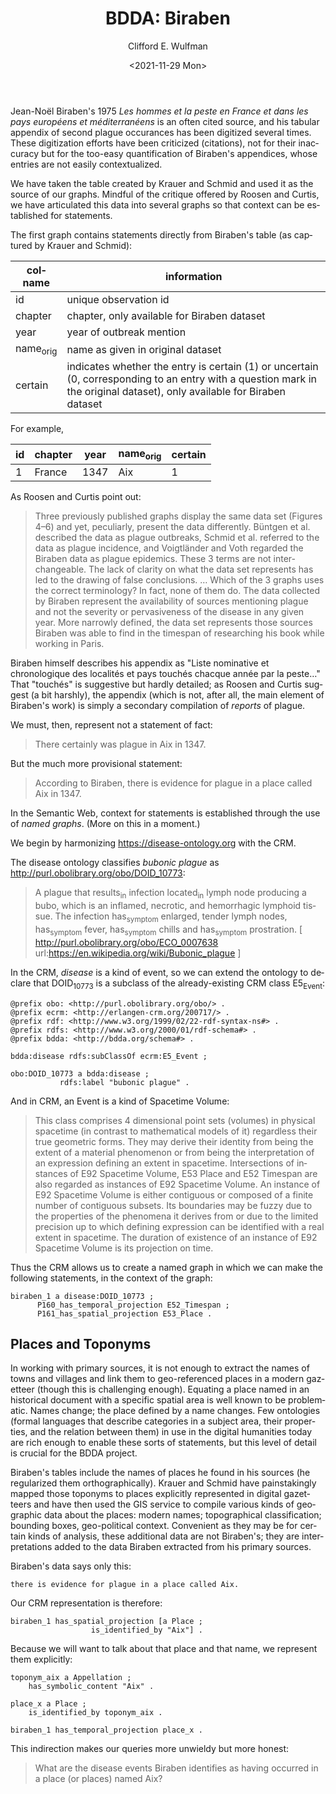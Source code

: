 #+options: ':nil *:t -:t ::t <:t H:3 \n:nil ^:t arch:headline
#+options: author:t broken-links:nil c:nil creator:nil
#+options: d:(not "LOGBOOK") date:t e:t email:nil f:t inline:t num:t
#+options: p:nil pri:nil prop:nil stat:t tags:t tasks:t tex:t
#+options: timestamp:t title:t toc:t todo:t |:t
#+title: BDDA: Biraben

#+date: <2021-11-29 Mon>
#+author: Clifford E. Wulfman
#+email: cwulfman@princeton.edu
#+language: en
#+select_tags: export
#+exclude_tags: noexport
#+creator: Emacs 27.2 (Org mode 9.4.4)


Jean-Noël Biraben's 1975 /Les hommes et la peste en France et dans les
pays européens et méditerranéens/ is an often cited source, and his
tabular appendix of second plague occurances has been digitized several times.
These digitization efforts have been criticized (citations), not for
their inaccuracy but for the too-easy quantification of Biraben's
appendices, whose entries are not easily contextualized.

We have taken the table created by Krauer and Schmid and used it as
the source of our graphs.  Mindful of the critique offered by Roosen
and Curtis, we have articulated this data into several graphs so that
context can be established for statements.

The first graph contains statements directly from Biraben's table (as
captured by Krauer and Schmid):

| colname   | information                                                                                                                                                             |
|-----------+-------------------------------------------------------------------------------------------------------------------------------------------------------------------------|
| id        | unique observation id                                                                                                                                                   |
| chapter   | chapter, only available for Biraben dataset                                                                                                                             |
| year      | year of outbreak mention                                                                                                                                                |
| name_orig | name as given in original dataset                                                                                                                                       |
| certain   | indicates whether the entry is certain (1) or uncertain (0, corresponding to an entry with a question mark in the original dataset), only available for Biraben dataset |

For example,

| id | chapter | year | name_orig | certain |
|----+---------+------+-----------+---------|
|  1 | France  | 1347 | Aix       |       1 |




As Roosen and Curtis point out:

#+begin_quote
Three previously published graphs display the same data set (Figures
4–6) and yet, peculiarly, present the data differently. Büntgen et
al. described the data as plague outbreaks, Schmid et al. referred to
the data as plague incidence, and Voigtländer and Voth regarded the
Biraben data as plague epidemics. These 3 terms are not
interchangeable. The lack of clarity on what the data set represents
has led to the drawing of false conclusions. ...  Which of the 3 graphs
uses the correct terminology? In fact, none of them do. The data
collected by Biraben represent the availability of sources mentioning
plague and not the severity or pervasiveness of the disease in any
given year. More narrowly defined, the data set represents those
sources Biraben was able to find in the timespan of researching his
book while working in Paris.
#+end_quote

Biraben himself describes his appendix as "Liste nominative et
chronologique des localités et pays touchés chacque année par la
peste..."  That "touchés" is suggestive but hardly detailed; as Roosen
and Curtis suggest (a bit harshly), the appendix (which is not, after
all, the main element of Biraben's work) is simply a secondary
compilation of /reports/ of plague.

We must, then, represent not a statement of fact:

#+begin_quote
There certainly was plague in Aix in 1347.
#+end_quote

But the much more provisional statement:

#+begin_quote
According to Biraben, there is evidence for plague in a place called
Aix in 1347.
#+end_quote

In the Semantic Web, context for statements is established through the
use of /named graphs/. (More on this in a moment.)

We begin by harmonizing https://disease-ontology.org with the CRM.

The disease ontology classifies /bubonic plague/ as
<http://purl.obolibrary.org/obo/DOID_10773>:

#+begin_quote
A plague that results_in infection located_in lymph node producing a
bubo, which is an inflamed, necrotic, and hemorrhagic lymphoid
tissue. The infection has_symptom enlarged, tender lymph nodes,
has_symptom fever, has_symptom chills and has_symptom prostration. [
http://purl.obolibrary.org/obo/ECO_0007638
url:https://en.wikipedia.org/wiki/Bubonic_plague ]
#+end_quote

In the CRM, /disease/ is a kind of event, so we can extend the
ontology to declare that DOID_10773 is a subclass of the
already-existing CRM class E5_Event:

#+begin_src n3
  @prefix obo: <http://purl.obolibrary.org/obo/> .
  @prefix ecrm: <http://erlangen-crm.org/200717/> .
  @prefix rdf: <http://www.w3.org/1999/02/22-rdf-syntax-ns#> .
  @prefix rdfs: <http://www.w3.org/2000/01/rdf-schema#> .
  @prefix bdda: <http://bdda.org/schema#> .

  bdda:disease rdfs:subClassOf ecrm:E5_Event ;

  obo:DOID_10773 a bdda:disease ;
		     rdfs:label "bubonic plague" .
#+end_src


And in CRM, an Event is a kind of Spacetime Volume:

#+begin_quote
This class comprises 4 dimensional point sets (volumes) in physical
spacetime (in contrast to mathematical models of it) regardless their
true geometric forms. They may derive their identity from being the
extent of a material phenomenon or from being the interpretation of an
expression defining an extent in spacetime. Intersections of instances
of E92 Spacetime Volume, E53 Place and E52 Timespan are also regarded
as instances of E92 Spacetime Volume. An instance of E92 Spacetime
Volume is either contiguous or composed of a finite number of
contiguous subsets. Its boundaries may be fuzzy due to the properties
of the phenomena it derives from or due to the limited precision up to
which defining expression can be identified with a real extent in
spacetime. The duration of existence of an instance of E92 Spacetime
Volume is its projection on time.
#+end_quote

Thus the CRM allows us to create a named graph in which we can make
the following statements, in the context of the graph:


#+begin_src n3
  biraben_1 a disease:DOID_10773 ;
	    P160_has_temporal_projection E52_Timespan ;
	    P161_has_spatial_projection E53_Place .
#+end_src

** Places and Toponyms
   In working with primary sources, it is not enough to extract the
   names of towns and villages and link them to geo-referenced places
   in a modern gazetteer (though this is challenging enough).
   Equating a place named in an historical document with a specific
   spatial area is well known to be problematic.  Names change; the
   place defined by a name changes.  Few ontologies (formal languages
   that describe categories in a subject area, their properties, and
   the relation between them) in use in the digital humanities today
   are rich enough to enable these sorts of statements, but this level
   of detail is crucial for the BDDA project.

   Biraben's tables include the names of places he found in his
   sources (he regularized them orthographically).  Krauer and Schmid
   have painstakingly mapped those toponyms to places explicitly
   represented in digital gazetteers and have then used the GIS
   service to compile various kinds of geographic data about the
   places: modern names; topographical classification; bounding boxes,
   geo-political context.  Convenient as they may be for certain kinds
   of analysis, these additional data are not Biraben's; they are
   interpretations added to the data Biraben extracted from his
   primary sources.

   Biraben's data says only this:

   #+begin_example
   there is evidence for plague in a place called Aix.
   #+end_example

   Our CRM representation is therefore:

   #+begin_src n3
     biraben_1 has_spatial_projection [a Place ;
				       is_identified_by "Aix"] .
   #+end_src


   Because we will want to talk about that place and that name, we
   represent them explicitly:

   #+begin_src n3
     toponym_aix a Appellation ;
		 has_symbolic_content "Aix" .

     place_x a Place ;
	     is_identified_by toponym_aix .

     biraben_1 has_temporal_projection place_x .
   #+end_src

   This indirection makes our queries more unwieldy but more honest:

   #+begin_quote
   What are the disease events Biraben identifies as having occurred
   in a place (or places) named Aix?
   #+end_quote
